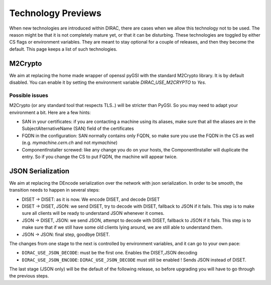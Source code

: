 ===================
Technology Previews
===================


When new technologies are introduced within DIRAC, there are cases when we allow this technology not to be used.
The reason might be that it is not completely mature yet, or that it can be disturbing. These technologies are toggled by either CS flags or environment variables.
They are meant to stay optional for a couple of releases, and then they become the default.
This page keeps a list of such technologies.

M2Crypto
========

We aim at replacing the home made wrapper of openssl pyGSI with the standard M2Crypto library. It is by default disabled.
You can enable it by setting the environment variable `DIRAC_USE_M2CRYPTO` to `Yes`.

Possible issues
---------------

M2Crypto (or any standard tool that respects TLS..) will be stricter than PyGSI. So you may need to adapt your environment a bit. Here are a few hints:

* SAN in your certificates: if you are contacting a machine using its aliases, make sure that all the aliases are in the SubjectAlternativeName (SAN) field of the certificates
* FQDN in the configuration: SAN normally contains only FQDN, so make sure you use the FQDN in the CS as well (e.g. `mymachine.cern.ch` and not `mymachine`)
* ComponentInstaller screwed: like any change you do on your hosts, the ComponentInstaller will duplicate the entry. So if you change the CS to put FQDN, the machine will appear twice. 


.. _jsonSerialization:

JSON Serialization
==================

We aim at replacing the DEncode serialization over the network with json serialization. In order to be smooth, the transition needs to happen in several steps:

* DISET -> DISET: as it is now. We encode DISET, and decode DISET
* DISET -> DISET, JSON: we send DISET, try to decode with DISET, fallback to JSON if it fails. This step is to make sure all clients will be ready to understand JSON whenever it comes.
* JSON -> DISET, JSON: we send JSON, attempt to decode with DISET, fallback to JSON if it fails. This step is to make sure that if we still have some old clients lying around, we are still able to understand them.
* JSON -> JSON: final step, goodbye DISET.

The changes from one stage to the next is controlled by environment variables, and it can go to your own pace:

* ``DIRAC_USE_JSON_DECODE``: must be the first one. Enables the DISET,JSON decoding
* ``DIRAC_USE_JSON_ENCODE``: ``DIRAC_USE_JSON_DECODE`` must still be enabled ! Sends JSON instead of DISET.

The last stage (JSON only) will be the default of the following release, so before upgrading you will have to go through the previous steps.